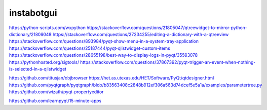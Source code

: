 ===============================
instabotgui
===============================



https://python-scripts.com/wxpython
https://stackoverflow.com/questions/21805047/qtreewidget-to-mirror-python-dictionary/21806048
https://stackoverflow.com/questions/27234255/editing-a-dictionary-with-a-qtreeview
https://stackoverflow.com/questions/893984/pyqt-show-menu-in-a-system-tray-application
https://stackoverflow.com/questions/25187444/pyqt-qlistwidget-custom-items
https://stackoverflow.com/questions/28655198/best-way-to-display-logs-in-pyqt/35593078
https://pythonhosted.org/sigtools/
https://stackoverflow.com/questions/37867392/pyqt-trigger-an-event-when-nothing-is-selected-in-a-qlistwidget



https://github.com/titusjan/objbrowser
https://het.as.utexas.edu/HET/Software/PyQt/qtdesigner.html
https://github.com/pyqtgraph/pyqtgraph/blob/b83563408c2848b912ef306a563d74dcef5e5a1a/examples/parametertree.py
https://github.com/wizath/pyqt-propertyeditor

https://github.com/learnpyqt/15-minute-apps
